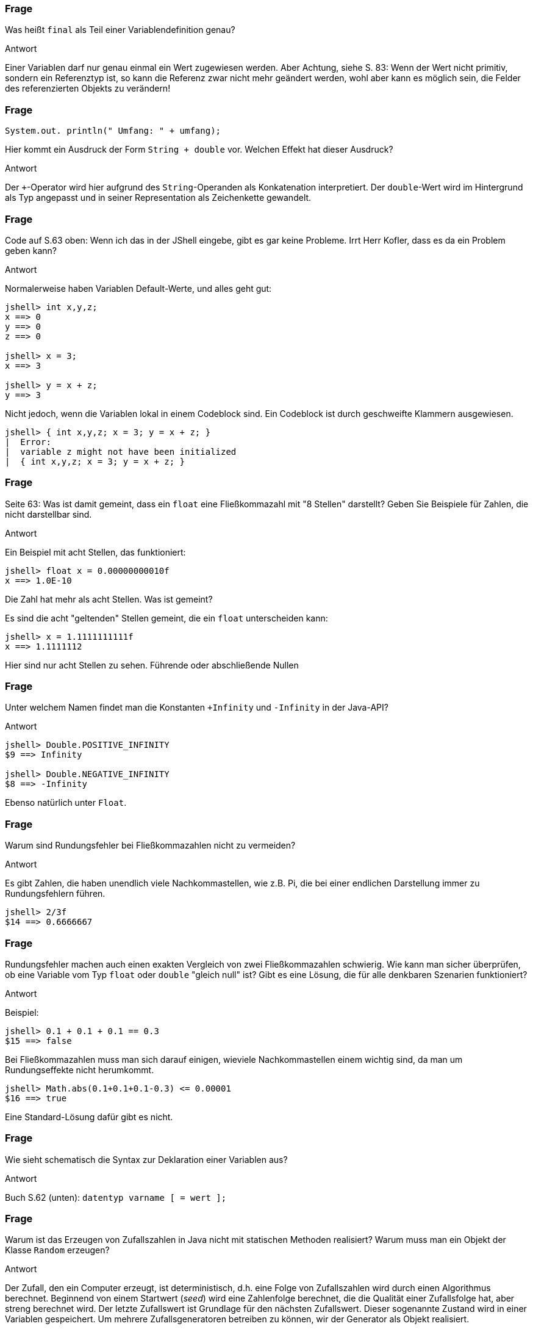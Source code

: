 // == Variablenverwaltung
:solution:

### Frage

Was heißt `final` als Teil einer Variablendefinition genau?

ifdef::solution[]
.Antwort
Einer Variablen darf nur genau einmal ein Wert zugewiesen werden. Aber Achtung, siehe S. 83: Wenn der Wert nicht primitiv, sondern ein Referenztyp ist, so kann die Referenz zwar nicht mehr geändert werden, wohl aber kann es möglich sein, die Felder des referenzierten Objekts zu verändern!
endif::solution[]

### Frage

`System.out. println(" Umfang: " + umfang);`

Hier kommt ein Ausdruck der Form `String + double` vor. Welchen Effekt hat dieser Ausdruck?

ifdef::solution[]
.Antwort
Der `+`-Operator wird hier aufgrund des `String`-Operanden als Konkatenation interpretiert. Der `double`-Wert wird im Hintergrund als Typ angepasst und in seiner Representation als Zeichenkette gewandelt.
endif::solution[]

### Frage

Code auf S.63 oben: Wenn ich das in der JShell eingebe, gibt es gar keine Probleme. Irrt Herr Kofler, dass es da ein Problem geben kann?

ifdef::solution[]
.Antwort
Normalerweise haben Variablen Default-Werte, und alles geht gut:

----
jshell> int x,y,z;
x ==> 0
y ==> 0
z ==> 0

jshell> x = 3;
x ==> 3

jshell> y = x + z;
y ==> 3
----

Nicht jedoch, wenn die Variablen lokal in einem Codeblock sind. Ein Codeblock ist durch geschweifte Klammern ausgewiesen.

----
jshell> { int x,y,z; x = 3; y = x + z; }
|  Error:
|  variable z might not have been initialized
|  { int x,y,z; x = 3; y = x + z; }
----
endif::solution[]

### Frage

Seite 63: Was ist damit gemeint, dass ein `float` eine Fließkommazahl mit "8 Stellen" darstellt? Geben Sie Beispiele für Zahlen, die nicht darstellbar sind.

ifdef::solution[]
.Antwort
Ein Beispiel mit acht Stellen, das funktioniert:

----
jshell> float x = 0.00000000010f
x ==> 1.0E-10
----

Die Zahl hat mehr als acht Stellen. Was ist gemeint?

Es sind die acht "geltenden" Stellen gemeint, die ein `float` unterscheiden kann:

----
jshell> x = 1.1111111111f
x ==> 1.1111112
----

Hier sind nur acht Stellen zu sehen. Führende oder abschließende Nullen
endif::solution[]

### Frage

Unter welchem Namen findet man die Konstanten `+Infinity` und `-Infinity` in der Java-API?

ifdef::solution[]
.Antwort
----
jshell> Double.POSITIVE_INFINITY
$9 ==> Infinity

jshell> Double.NEGATIVE_INFINITY
$8 ==> -Infinity
----

Ebenso natürlich unter `Float`.
endif::solution[]

### Frage

Warum sind Rundungsfehler bei Fließkommazahlen nicht zu vermeiden?

ifdef::solution[]
.Antwort
Es gibt Zahlen, die haben unendlich viele Nachkommastellen, wie z.B. Pi, die bei einer endlichen Darstellung immer zu Rundungsfehlern führen.

----
jshell> 2/3f
$14 ==> 0.6666667
----
endif::solution[]

### Frage

Rundungsfehler machen auch einen exakten Vergleich von zwei Fließkommazahlen schwierig. Wie kann man sicher überprüfen, ob eine Variable vom Typ `float` oder `double` "gleich null" ist? Gibt es eine Lösung, die für alle denkbaren Szenarien funktioniert?

ifdef::solution[]
.Antwort
Beispiel:

----
jshell> 0.1 + 0.1 + 0.1 == 0.3
$15 ==> false
----

Bei Fließkommazahlen muss man sich darauf einigen, wieviele Nachkommastellen einem wichtig sind, da man um Rundungseffekte nicht herumkommt.

----
jshell> Math.abs(0.1+0.1+0.1-0.3) <= 0.00001
$16 ==> true
----

Eine Standard-Lösung dafür gibt es nicht.
endif::solution[]

### Frage

Wie sieht schematisch die Syntax zur Deklaration einer Variablen aus?

ifdef::solution[]
.Antwort
Buch S.62 (unten): `datentyp varname [ = wert ];`
endif::solution[]

### Frage

Warum ist das Erzeugen von Zufallszahlen in Java nicht mit statischen Methoden realisiert? Warum muss man ein Objekt der Klasse `Random` erzeugen?

ifdef::solution[]
.Antwort
Der Zufall, den ein Computer erzeugt, ist deterministisch, d.h. eine Folge von Zufallszahlen wird durch einen Algorithmus berechnet. Beginnend von einem Startwert (_seed_) wird eine Zahlenfolge berechnet, die die Qualität einer Zufallsfolge hat, aber streng berechnet wird. Der letzte Zufallswert ist Grundlage für den nächsten Zufallswert. Dieser sogenannte Zustand wird in einer Variablen gespeichert. Um mehrere Zufallsgeneratoren betreiben zu können, wir der Generator als Objekt realisiert.
endif::solution[]

### Frage

Welchen Wert haben die Variablen `x`, `y` und `z` nach der folgenden Definition: `int x, y, z = 1;`?

ifdef::solution[]
.Antwort
----
jshell> int x, y, z = 1;
x ==> 0
y ==> 0
z ==> 1
----

Man könnte, sobald die Variablen deklariert sind, einen gleichen Wert für alle Variablen wie folgt setzen:

----
jshell> x = y = z = 2
x ==> 2

jshell> x
x ==> 2

jshell> y
y ==> 2

jshell> z
z ==> 2
----
endif::solution[]

### Frage

Was ist "implizites Casting"? Geben Sie ein Beispiel.

ifdef::solution[]
.Antwort
"Casting" heißt "Typanpassung". Implizit ist die Typanpassung dann, wenn sie von Java im Hintergrund für Sie gemacht wird. Addieren Sie z.B. einen `int` und einen `float`, so wird die Ganzzahl von Java implizit in einen Fließkommazahlenwert umgewandelt.
endif::solution[]

### Frage

Was ist mit dem Begriff "Überlauf" gemeint?

ifdef::solution[]
.Antwort
Wenn eine Rechnung den Wertbereich des Zahlentyps überschreitet, spricht man von einem (Zahlen)Überlauf. Java meldet bei einem Überlauf _keinen_ Fehler!
endif::solution[]

### Frage

Warum kann man einen `int` implizit zu `long` casten, einen `long` aber nicht zu `int`?

ifdef::solution[]
.Antwort
Weil beim Casting von `long` zu `int` Information verloren geht. Das macht Java nicht implizit, das müssen Sie im Zweifel explizit tun -- dann müssen Sie aber auch mit den möglichen Folgen leben.
endif::solution[]

### Frage

Wie sieht die Syntax für einen expliziten Cast (Typumwandlung) aus?

ifdef::solution[]
.Antwort
`(typ) wert`
endif::solution[]

### Frage

Was versteht man unter einem "Modifizierer" bei der Variablendefinition? Geben Sie ein Beispiel an.

ifdef::solution[]
.Antwort
Zum Beispiel modifiziert `final` eine Variable.
endif::solution[]

### Frage

Welchen Datentyp und welchen dezimalen Wert haben die folgenden Literale?

* `10`
* `10.0`
* `010`
* `0x10`
* `0b10`

ifdef::solution[]
.Antwort
* `10` (`int`, die 10)
* `10.0` (`double`, die 10.0)
* `010` (ein `int` in oktaler Kodierung, der Wert ist 8)
* `0x10` (ein `int` in hexadezimaler Kodierung, der Wert 16)
* `0b10` (ein `int` in binärer Kodierung, der Wert 2)
endif::solution[]

### Frage

Wie kann man den Wert "eine Million" mit drei Zeichen als Java-Literal darstellen?

ifdef::solution[]
.Antwort
`1E6`
endif::solution[]


// Kapitel 2.4

### Frage

Welche Ausgabe produziert das folgende Programmstück:

[source,java]
----
int x = 10;
{
  System.out.println(x);
  int x = 5;
  System.out.println(x);
  {
    System.out.println(x);
  }
}
----

ifdef::solution[]
.Antwort
Das Ergebnis ist: 10, 5, 5

.Codeblöcke und Variablen
****
Codeblöcke definieren eigene Kontexte für sogenannte lokale Variablen. Ein eingegeschachtelter innerer Codeblock hat Zugriff auf die Variablen des umgebenden, äußeren Codeblocks, sofern eine namensgleiche Variable die äußere Variable nicht "überdeckt". Grundsätzlich hat jeder Codeblock Zugriff auf die Felder der Instanz bzw. der Klasse.
****
endif::solution[]

### Frage

Im Anschluss an obigen Code: Was ergibt `{ int x; int x; }`?

ifdef::solution[]
.Antwort
Doppelte Variablendeklarationen sind verboten! Eine Variable kann in einem Codeblock nur genau einmal deklariert werden.
endif::solution[]

### Frage

Ist es eine gute Idee, die drei Punkte eines Dreiecks mit dem folgenden Code zu initialisieren? Warum?

[source,java]
----
java.awt.Point p1, p2, p3;
p1 = p2 = p3 = new java.awt.Point(0, 0);
----

ifdef::solution[]
.Antwort
Alle drei Punkte haben die gleiche Referenz auf ein und dieselbe Instanz von `Point`. Damit entsteht niemals ein Dreieck aus drei _unterschiedlichen_ Instanzen.
endif::solution[]

### Frage

Wie könnte einer dieser ominösen auf S.77 erwähnten "Copy-Konstruktoren" für die Klasse `java.awt.Point` aussehen?

ifdef::solution[]
.Antwort
[source,java]
----
class Point {
  int x, y;
  Point(Point p) {
    this(p.x, p.y);
  }
  Point(int x, int y) {
    this.x = x;
    this.y = y;
  }
}
----

Beispiel:

----
jshell> Point p = new Point(4,3)
p ==> Point@25bbe1b6

jshell> Point p2 = new Point(p)
p2 ==> Point@69ea3742
----

Hier sehen Sie, dass es zwei unterschiedliche Referenzen für `p1` und `p2` gibt.
endif::solution[]

### Frage

Was sind _boxing_ und _unboxing_ bei Wrapper-Klassen?

ifdef::solution[]
.Antwort
Aus einem primitiven Typ einen Referenztyp machen, aus z.B. `int` einen `Integer`, das nennt man _boxing_. Das Gegenteil _unboxing_.
endif::solution[]

### Frage

Was passiert bei der Ausführung von folgendem Code:

[source,java]
----
Double x = null;
double y = x;
----

ifdef::solution[]
.Antwort
----
jshell> Double x = null
x ==> null

jshell> double y = x
|  java.lang.NullPointerException thrown:
|        at (#5:1)
----
endif::solution[]

### Frage

Warum kann man sowohl `int x = Integer.parseInt("123");` als auch `Integer x = Integer.parseInt("123");` schreiben? Was ist der Unterschied?

ifdef::solution[]
.Antwort
Rückgabetype von `Integer.parseInt("123")` ist ein `int`. Im zweiten Fall der Zuweisung zu `Integer x` wird ein _boxing_ vorgenommen. Im ersten Fall ist `x` ein primitiver Typ, im zweiten bei `Integer x` ein Referenztyp. Wrapperklassen verbrauchen mehr Speicher als ihre primitiven Vorlagen.
endif::solution[]

### Frage

Was passiert bei folgender Deklaration `Double x = 10;`? Warum?

ifdef::solution[]
.Antwort
Die `10` ist der Literal für einen Integer `int`. Bei `double x = 10` wird der `int` implizit auf ein `double` gecastet. Bei `Double x = 10` (Wrapperklasse) geschieht kein implizites Casting, die Implementierung hat das nicht vorgesehen.
endif::solution[]

### Frage

Gibt es einen Unterschied zwischen den folgenden beiden Codestücken?

[source,java]
----
int x = 10;
double y = x;
----

[source,java]
----
Integer x = 10;
Double y = x;
----

ifdef::solution[]
.Antwort
Im ersten Snippet greift das Casting zwischen primitiven Typen. Bei den Wrapperklassen gibt es kein implizites Casting. Das zweite Snippet funktioniert nicht.
endif::solution[]

### Frage

Ist `Integer` eine Sub- oder Superklasse von `Long`, oder keins von beidem?

ifdef::solution[]
.Antwort
Es gibt keinen inneren Bezug zwischen diesen Klassen (also "keins von beidem").
endif::solution[]

### Frage

Welche einzelnen Schritte müssen passieren, um eine Zahl von der Konsole einzulesen?

ifdef::solution[]
.Antwort
Die Antwort findet sich auf S. 81:

. Scanner erzeugen
. `System.in` als Quelle angeben
. Auslesen mit `.next()`

[source,java]
----
java.util.Scanner scan = new java.util.Scanner(System.in);
String s = scan.next();
----
endif::solution[]

### Frage

Woher weiß `System.out.println` in dem folgenden Beispiel, wie ein Punkt auf der Konsole aussehen soll?

[source,java]
----
System.out.println(new java.awt.Point(0,0));
----

ifdef::solution[]
.Antwort
Die `Point`-Klasse hat eine eigene Implementierung der `toString`-Methode (sie überschreibt die `toString`-Methode der Klasse `Object`), die implizit aufgerufen wird, wenn ein `String``-Kontext angefragt wird.
endif::solution[]

### Frage

Definieren Sie einen Enumerationstyp `Ternary`, der die drei Werte `TRUE`, `FALSE`, und `MAYBE` besitzt.

ifdef::solution[]
.Antwort
[source,java]
----
enum Ternary { TRUE, FALSE, MAYBE }
----
endif::solution[]

### Frage

Können Enumerationstypen auch Methoden haben? Wie sieht die Deklaration eines solchen Typs aus?

ifdef::solution[]
.Antwort
Ja. Der Kopf sieht wie bei `enum` aus, der Rumpf kann aber ansonsten wie eine Klasse mit Methoden, Konstruktoren etc. ausgestattet werden.
endif::solution[]
